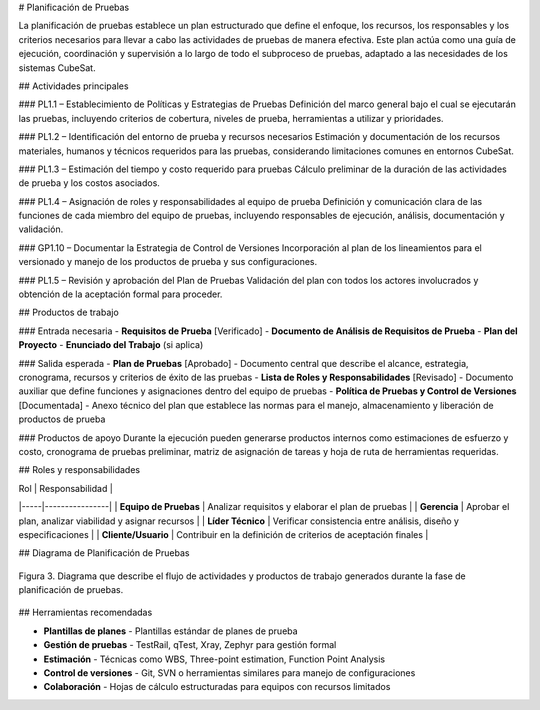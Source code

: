 # Planificación de Pruebas

La planificación de pruebas establece un plan estructurado que define el enfoque, los recursos, los responsables y los criterios necesarios para llevar a cabo las actividades de pruebas de manera efectiva. Este plan actúa como una guía de ejecución, coordinación y supervisión a lo largo de todo el subproceso de pruebas, adaptado a las necesidades de los sistemas CubeSat.

## Actividades principales

### PL1.1 – Establecimiento de Políticas y Estrategias de Pruebas
Definición del marco general bajo el cual se ejecutarán las pruebas, incluyendo criterios de cobertura, niveles de prueba, herramientas a utilizar y prioridades.

### PL1.2 – Identificación del entorno de prueba y recursos necesarios
Estimación y documentación de los recursos materiales, humanos y técnicos requeridos para las pruebas, considerando limitaciones comunes en entornos CubeSat.

### PL1.3 – Estimación del tiempo y costo requerido para pruebas
Cálculo preliminar de la duración de las actividades de prueba y los costos asociados.

### PL1.4 – Asignación de roles y responsabilidades al equipo de prueba
Definición y comunicación clara de las funciones de cada miembro del equipo de pruebas, incluyendo responsables de ejecución, análisis, documentación y validación.

### GP1.10 – Documentar la Estrategia de Control de Versiones
Incorporación al plan de los lineamientos para el versionado y manejo de los productos de prueba y sus configuraciones.

### PL1.5 – Revisión y aprobación del Plan de Pruebas
Validación del plan con todos los actores involucrados y obtención de la aceptación formal para proceder.

## Productos de trabajo

### Entrada necesaria
- **Requisitos de Prueba** [Verificado]
- **Documento de Análisis de Requisitos de Prueba**
- **Plan del Proyecto**
- **Enunciado del Trabajo** (si aplica)

### Salida esperada
- **Plan de Pruebas** [Aprobado] - Documento central que describe el alcance, estrategia, cronograma, recursos y criterios de éxito de las pruebas
- **Lista de Roles y Responsabilidades** [Revisado] - Documento auxiliar que define funciones y asignaciones dentro del equipo de pruebas
- **Política de Pruebas y Control de Versiones** [Documentada] - Anexo técnico del plan que establece las normas para el manejo, almacenamiento y liberación de productos de prueba

### Productos de apoyo
Durante la ejecución pueden generarse productos internos como estimaciones de esfuerzo y costo, cronograma de pruebas preliminar, matriz de asignación de tareas y hoja de ruta de herramientas requeridas.

## Roles y responsabilidades

| Rol | Responsabilidad |
|-----|----------------|
| **Equipo de Pruebas** | Analizar requisitos y elaborar el plan de pruebas |
| **Gerencia** | Aprobar el plan, analizar viabilidad y asignar recursos |
| **Líder Técnico** | Verificar consistencia entre análisis, diseño y especificaciones |
| **Cliente/Usuario** | Contribuir en la definición de criterios de aceptación finales |

## Diagrama de Planificación de Pruebas

.. figure:: _static/images/Guia_P2.png
   :alt: Diagrama de planificación de pruebas
   :width: 100%
   :align: center

   Figura 3. Diagrama que describe el flujo de actividades y productos de trabajo generados durante la fase de planificación de pruebas.

## Herramientas recomendadas

- **Plantillas de planes** - Plantillas estándar de planes de prueba
- **Gestión de pruebas** - TestRail, qTest, Xray, Zephyr para gestión formal
- **Estimación** - Técnicas como WBS, Three-point estimation, Function Point Analysis
- **Control de versiones** - Git, SVN o herramientas similares para manejo de configuraciones
- **Colaboración** - Hojas de cálculo estructuradas para equipos con recursos limitados